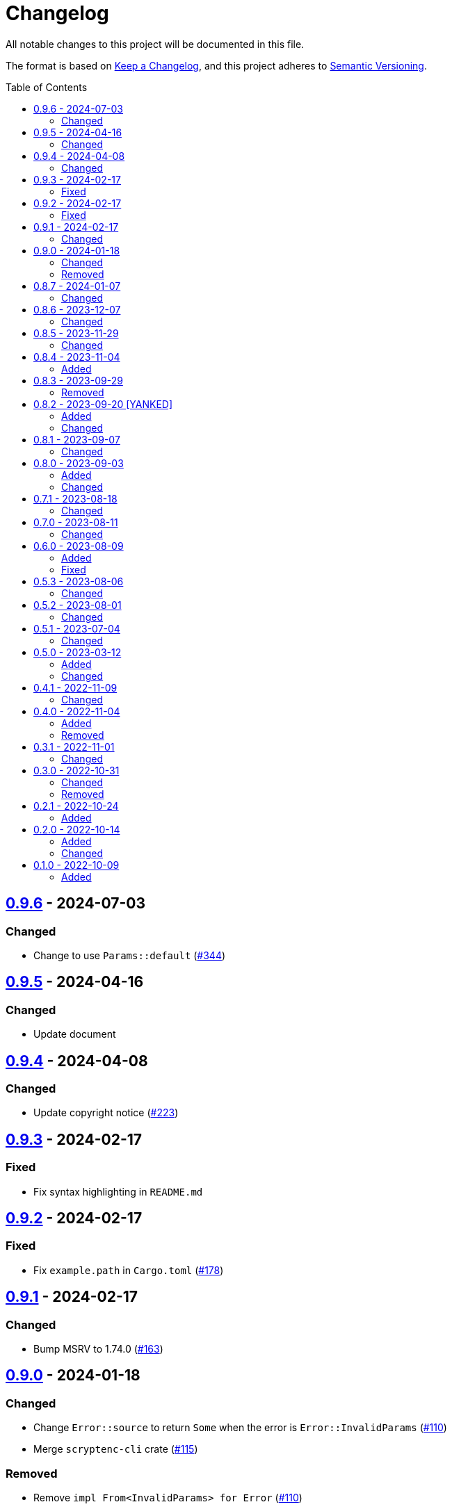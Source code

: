 // SPDX-FileCopyrightText: 2022 Shun Sakai
//
// SPDX-License-Identifier: Apache-2.0 OR MIT

= Changelog
:toc: preamble
:project-url: https://github.com/sorairolake/scryptenc-rs
:compare-url: {project-url}/compare
:issue-url: {project-url}/issues
:pull-request-url: {project-url}/pull

All notable changes to this project will be documented in this file.

The format is based on https://keepachangelog.com/[Keep a Changelog], and this
project adheres to https://semver.org/[Semantic Versioning].

== {compare-url}/scryptenc-v0.9.5\...scryptenc-v0.9.6[0.9.6] - 2024-07-03

=== Changed

* Change to use `Params::default` ({pull-request-url}/344[#344])

== {compare-url}/scryptenc-v0.9.4\...scryptenc-v0.9.5[0.9.5] - 2024-04-16

=== Changed

* Update document

== {compare-url}/scryptenc-v0.9.3\...scryptenc-v0.9.4[0.9.4] - 2024-04-08

=== Changed

* Update copyright notice ({pull-request-url}/223[#223])

== {compare-url}/scryptenc-v0.9.2\...scryptenc-v0.9.3[0.9.3] - 2024-02-17

=== Fixed

* Fix syntax highlighting in `README.md`

== {compare-url}/scryptenc-v0.9.1\...scryptenc-v0.9.2[0.9.2] - 2024-02-17

=== Fixed

* Fix `example.path` in `Cargo.toml` ({pull-request-url}/178[#178])

== {compare-url}/scryptenc-v0.9.0\...scryptenc-v0.9.1[0.9.1] - 2024-02-17

=== Changed

* Bump MSRV to 1.74.0 ({pull-request-url}/163[#163])

== {compare-url}/v0.8.7\...scryptenc-v0.9.0[0.9.0] - 2024-01-18

=== Changed

* Change `Error::source` to return `Some` when the error is
  `Error::InvalidParams` ({pull-request-url}/110[#110])
* Merge `scryptenc-cli` crate ({pull-request-url}/115[#115])

=== Removed

* Remove `impl From<InvalidParams> for Error` ({pull-request-url}/110[#110])

== {compare-url}/v0.8.6\...v0.8.7[0.8.7] - 2024-01-07

=== Changed

* Change to use `bump-my-version`

== {compare-url}/v0.8.5\...v0.8.6[0.8.6] - 2023-12-07

=== Changed

* Supports input from stdin and output to a file in the examples
  ({pull-request-url}/93[#93])

== {compare-url}/v0.8.4\...v0.8.5[0.8.5] - 2023-11-29

=== Changed

* Bump MSRV to 1.70.0 ({pull-request-url}/90[#90])
* Enable `scrypt/std` when `std` feature is enabled ({pull-request-url}/91[#91])

== {compare-url}/v0.8.3\...v0.8.4[0.8.4] - 2023-11-04

=== Added

* Add Code of Conduct ({pull-request-url}/82[#82])
* Add serialization support for `Params` ({pull-request-url}/85[#85])

== {compare-url}/v0.8.2\...v0.8.3[0.8.3] - 2023-09-29

=== Removed

* Remove `Params::default` ({pull-request-url}/76[#76])

== {compare-url}/v0.8.1\...v0.8.2[0.8.2] - 2023-09-20 [YANKED]

=== Added

* Add constants to represent header and tag sizes ({pull-request-url}/72[#72])

=== Changed

* Change the structure of `Params` ({pull-request-url}/70[#70])

== {compare-url}/v0.8.0\...v0.8.1[0.8.1] - 2023-09-07

=== Changed

* Bump `clap` from 3 to 4 ({pull-request-url}/62[#62])
* Bump `actions/checkout` from 3 to 4 ({pull-request-url}/63[#63])

== {compare-url}/v0.7.1\...v0.8.0[0.8.0] - 2023-09-03

=== Added

* Add a specialized `Result` type for read and write operations for the scrypt
  encrypted data format ({pull-request-url}/56[#56])
* Add convenience functions for using `Encryptor` and `Decryptor`
  ({pull-request-url}/57[#57])

=== Changed

* Re-export `hmac` crate ({pull-request-url}/51[#51])
* Change to store the plaintext and the ciphertext as `slice` in `Encryptor`
  and `Decryptor` ({pull-request-url}/54[#54])
* Make `alloc` optional and add `alloc` feature for enables functionality
  requiring an allocator ({pull-request-url}/55[#55])

== {compare-url}/v0.7.0\...v0.7.1[0.7.1] - 2023-08-18

=== Changed

* Change `SPDX-FileCopyrightText` of each file to include only the year of
  initial publication ({pull-request-url}/45[#45])
* Remove unnecessary newline after period ({pull-request-url}/46[#46])

== {compare-url}/v0.6.0\...v0.7.0[0.7.0] - 2023-08-11

=== Changed

* Split `Params` from `format.rs` ({pull-request-url}/38[#38])
* Use `StdRng` instead of `ChaCha20Rng` to generate salt
  ({pull-request-url}/38[#38])
* Rename `Error::InvalidHeaderSignature` to `Error::InvalidHeaderMac`
  ({pull-request-url}/40[#40])
* Rename `Error::InvalidSignature` to `Error::InvalidMac`
  ({pull-request-url}/40[#40])

== {compare-url}/v0.5.3\...v0.6.0[0.6.0] - 2023-08-09

=== Added

* Add doctests to public API ({pull-request-url}/34[#34])
* Implement `Clone`, `Copy`, `Eq` and `PartialEq` for `Error`
  ({pull-request-url}/35[#35])

=== Fixed

* Fix `benches/encrypt.rs` ({pull-request-url}/30[#30])

== {compare-url}/v0.5.2\...v0.5.3[0.5.3] - 2023-08-06

=== Changed

* Update documentation ({pull-request-url}/26[#26])

== {compare-url}/v0.5.1\...v0.5.2[0.5.2] - 2023-08-01

=== Changed

* Change the comment header to the format recommended by the REUSE
  Specification ({pull-request-url}/23[#23])
* Make this project REUSE compliant ({pull-request-url}/24[#24])

== {compare-url}/v0.5.0\...v0.5.1[0.5.1] - 2023-07-04

=== Changed

* Enable `doc_auto_cfg` feature

== {compare-url}/v0.4.1\...v0.5.0[0.5.0] - 2023-03-12

=== Added

* Add `Error::InvalidHeaderSignature`

=== Changed

* Bump `scrypt` to v0.11
* Bump MSRV to 1.60.0
* Change to return `Error::InvalidHeaderSignature` if the header signature was
  invalid

== {compare-url}/v0.4.0\...v0.4.1[0.4.1] - 2022-11-09

=== Changed

* Re-export `digest` and `scrypt` crates

== {compare-url}/v0.3.1\...v0.4.0[0.4.0] - 2022-11-04

=== Added

* Add `no_std` support
* Add benchmarks

=== Removed

* Remove `Error::Io`

== {compare-url}/v0.3.0\...v0.3.1[0.3.1] - 2022-11-01

=== Changed

* Change password input prompt of examples
* Change `Result::unwrap()` to `Result::expect()`

== {compare-url}/v0.2.1\...v0.3.0[0.3.0] - 2022-10-31

=== Changed

* Change the inner structure of `Params`
* Change error message
* Update examples
* Change order of parameters in public API

=== Removed

* Remove `From<scrypt::Params>` for `Params`
* Remove `TryFrom<Params>` for `scrypt::Params`

== {compare-url}/v0.2.0\...v0.2.1[0.2.1] - 2022-10-24

=== Added

* Add `inline` attribute

== {compare-url}/v0.1.0\...v0.2.0[0.2.0] - 2022-10-14

=== Added

* Add `Encryptor::out_len()` and `Decryptor::out_len()`
* Add `Clone` for `Encryptor` and `Decryptor`

=== Changed

* Change the type of parameters for `Encryptor::encrypt()` and
  `Decryptor::decrypt()`. These now takes `impl AsMut<[u8]>`.
* Rename `Encryptor::new()` to `Encryptor::with_params()`
* Change `Encryptor::new()` to use the recommended scrypt parameters instead of
  taking parameters
* Change the structure of types about the format

== {project-url}/releases/tag/v0.1.0[0.1.0] - 2022-10-09

=== Added

* Initial release

